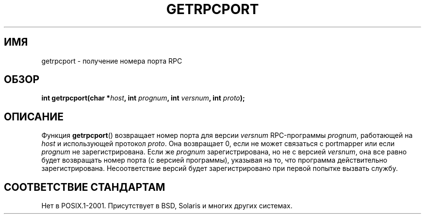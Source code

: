 .\" This page was taken from the 4.4BSD-Lite CDROM (BSD license)
.\"
.\" @(#)getrpcport.3r	2.2 88/08/02 4.0 RPCSRC; from 1.12 88/02/26 SMI
.\"*******************************************************************
.\"
.\" This file was generated with po4a. Translate the source file.
.\"
.\"*******************************************************************
.TH GETRPCPORT 3 2007\-12\-23 "" "Руководство программиста Linux"
.SH ИМЯ
getrpcport \- получение номера порта RPC
.SH ОБЗОР
.nf
\fBint getrpcport(char *\fP\fIhost\fP\fB, int \fP\fIprognum\fP\fB, int \fP\fIversnum\fP\fB, int \fP\fIproto\fP\fB);\fP
.fi
.SH ОПИСАНИЕ
Функция \fBgetrpcport\fP() возвращает номер порта для версии \fIversnum\fP
RPC\-программы \fIprognum\fP, работающей на \fIhost\fP и использующей протокол
\fIproto\fP. Она возвращает 0, если не может связаться с portmapper или если
\fIprognum\fP не зарегистрирована. Если же \fIprognum\fP зарегистрирована, но не с
версией \fIversnum\fP, она все равно будет возвращать номер порта (с версией
программы), указывая на то, что программа действительно
зарегистрирована. Несоответствие версий будет зарегистрировано при первой
попытке вызвать службу.
.SH "СООТВЕТСТВИЕ СТАНДАРТАМ"
Нет в POSIX.1\-2001. Присутствует в BSD, Solaris и многих других системах.
